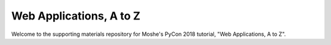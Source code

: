 Web Applications, A to Z
========================

Welcome to the supporting materials repository for Moshe's PyCon 2018
tutorial,
"Web Applications, A to Z".
